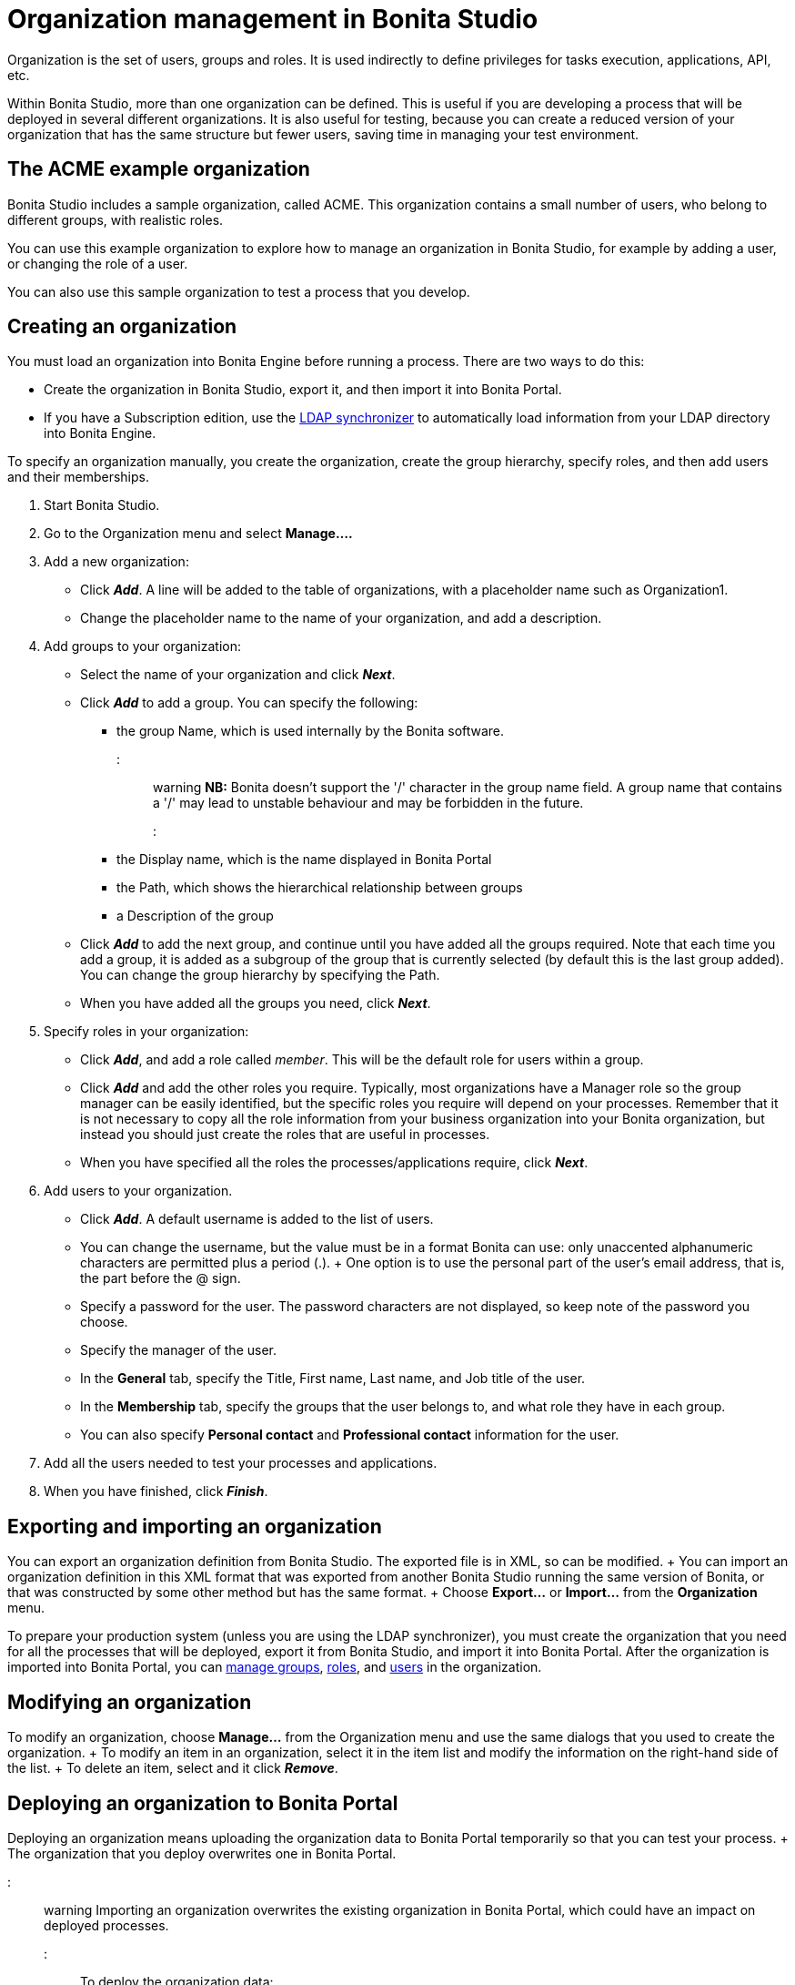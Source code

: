 = Organization management in Bonita Studio

Organization is the set of users, groups and roles.
It is used indirectly to define privileges for tasks execution, applications, API, etc.

Within Bonita Studio, more than one organization can be defined.
This is useful if you are developing a process that will be deployed in several different organizations.
It is also useful for testing, because you can create a reduced version of your organization that has the same structure but fewer users, saving time in managing your test environment.

== The ACME example organization

Bonita Studio includes a sample organization, called ACME.
This organization contains a small number of users, who belong to different groups, with realistic roles.

You can use this example organization to explore how to manage an organization in Bonita Studio, for example by adding a user, or changing the role of a user.

You can also use this sample organization to test a process that you develop.

== Creating an organization

You must load an organization into Bonita Engine before running a process.
There are two ways to do this:

* Create the organization in Bonita Studio, export it, and then import it into Bonita Portal.
* If you have a Subscription edition, use the xref:ldap-synchronizer.adoc[LDAP synchronizer] to automatically load information from your LDAP directory into Bonita Engine.

To specify an organization manually, you create the organization, create the group hierarchy, specify roles, and then add users and their memberships.

. Start Bonita Studio.
. Go to the Organization menu and select *Manage....*
. Add a new organization:
 ** Click *_Add_*.
A line will be added to the table of organizations, with a placeholder name such as Organization1.
 ** Change the placeholder name to the name of your organization, and add a description.
. Add groups to your organization:
 ** Select the name of your organization and click *_Next_*.
 ** Click *_Add_* to add a group.
You can specify the following:
  *** the group Name, which is used internally by the Bonita software.
::: warning  *NB:* Bonita doesn't support the '/' character in the group name field.
A group name that contains a '/' may lead to unstable behaviour and may be forbidden in the future.
:::
  *** the Display name, which is the name displayed in Bonita Portal
  *** the Path, which shows the hierarchical relationship between groups
  *** a Description of the group
 ** Click *_Add_* to add the next group, and continue until you have added all the groups required.
Note that each time you add a group, it is added as a subgroup of the group that is currently selected (by default this is the last group added).
You can change the group hierarchy by specifying the Path.
 ** When you have added all the groups you need, click *_Next_*.
. Specify roles in your organization:
 ** Click *_Add_*, and add a role called _member_.
This will be the default role for users within a group.
 ** Click *_Add_* and add the other roles you require.
Typically, most organizations have a Manager role so the group manager can be easily identified, but the specific roles you require will depend on your processes.
Remember that it is not necessary to copy all the role information from your business organization into your Bonita organization, but instead you should just create the roles that are useful in processes.
 ** When you have specified all the roles the processes/applications require, click *_Next_*.
. Add users to your organization.
 ** Click *_Add_*.
A default username is added to the list of users.
 ** You can change the username, but the value must be in a format Bonita can use: only unaccented alphanumeric characters are permitted plus a period (.).
+ One option is to use the personal part of the user's email address, that is, the part before the @ sign.
 ** Specify a password for the user.
The password characters are not displayed, so keep note of the password you choose.
 ** Specify the manager of the user.
 ** In the *General* tab, specify the Title, First name, Last name, and Job title of the user.
 ** In the *Membership* tab, specify the groups that the user belongs to, and what role they have in each group.
 ** You can also specify *Personal contact* and *Professional contact* information for the user.
. Add all the users needed to test your processes and applications.
. When you have finished, click *_Finish_*.

== Exporting and importing an organization

You can export an organization definition from Bonita Studio.
The exported file is in XML, so can be modified.
+ You can import an organization definition in this XML format that was exported from another Bonita Studio running the same version of Bonita, or that was constructed by some other method but has the same format.
+ Choose *Export...* or *Import...* from the *Organization* menu.

To prepare your production system (unless you are using the LDAP synchronizer), you must create the organization that you need for all the processes that will be deployed, export it from Bonita Studio, and import it into Bonita Portal.
After the organization is imported into Bonita Portal, you can xref:group.adoc[manage groups], xref:role.adoc[roles], and xref:manage-a-user.adoc[users] in the organization.

== Modifying an organization

To modify an organization, choose *Manage...* from the Organization menu and use the same dialogs that you used to create the organization.
+ To modify an item in an organization, select it in the item list and modify the information on the right-hand side of the list.
+ To delete an item, select and it click *_Remove_*.

== Deploying an organization to Bonita Portal

Deploying an organization means uploading the organization data to Bonita Portal temporarily so that you can test your process.
+ The organization that you deploy overwrites one in Bonita Portal.

::: warning Importing an organization overwrites the existing organization in Bonita Portal, which could have an impact on deployed processes.
:::

To deploy the organization data:

. Choose *Deploy...* from the Organization menu.
. Click the organization to be deployed, and
. Specify the username of the user that will be used to log in to Bonita Portal when a process is started from Bonita Studio.
This user must be in the organization you have selected.
. Click *Deploy*.

== Profile management

In order to log in to bonita UIs (Portal, applications...), a user must have at least one profile (User, Adminstrator...etc).

*_In Community_*, only provided profiles are supported (User and Adminstrator).
When deploying an organization from the Studio, each user is automatically mapped to all those profiles.

*_In Teamwork edition_*, 3 provided profiles (User, Process Manager and Adminstrator) can be edited in the Studio using an XML editor (Go to Organization > Profiles > Open).
For development purposes, all users mapped to role _member_ (cf _ACME_ organization) will benefit from all profiles in the Portal to let you log in with any of those users and test your processes.
This will not be true for other environments.

*_In Efficiency, Performance and Enterprise editions_*, in addition to provided profiles it is possible to defined custom profiles in the Studio using the xref:profileCreation.adoc[Profile Editor].

When creating or importing other organizations, you need to make sure that all users are mapped to at least one profile, through a group, a role, a membership, or as a user, to grant them access to Bonita Portal or applications.
